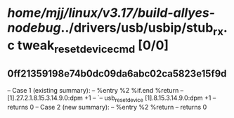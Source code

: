 #+TODO: TODO CHECK | BUG DUP
* /home/mjj/linux/v3.17/build-allyes-nodebug/../drivers/usb/usbip/stub_rx.c tweak_reset_device_cmd [0/0]
** 0ff21359198e74b0dc09da6abc02ca5823e15f9d
   -- Case 1 (existing summary):
   --     %entry %2 %if.end %return
   --         [1].27.2.1.8.15.3.14.9.0:dpm +1
   --         `-- usb_reset_device [1].8.15.3.14.9.0:dpm +1
   --         returns 0
   -- Case 2 (new summary):
   --     %entry %2 %return
   --         returns 0
